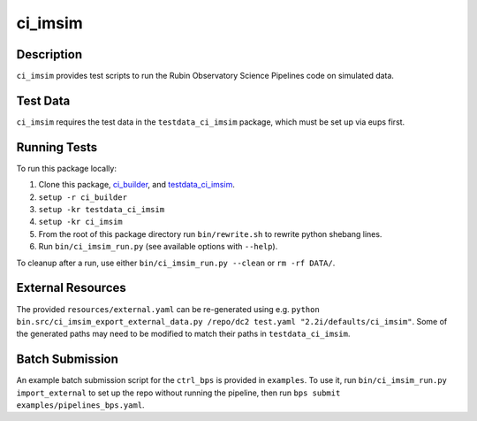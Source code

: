 ########
ci_imsim
########

Description
===========

``ci_imsim`` provides test scripts to run the Rubin Observatory Science
Pipelines code on simulated data.

Test Data
=========

``ci_imsim`` requires the test data in the ``testdata_ci_imsim``
package, which must be set up via eups first.

Running Tests
=============

To run this package locally:

1) Clone this package, `ci_builder <https://github.com/lsst-dm/ci_builder>`_, and `testdata_ci_imsim <https://github.com/lsst-dm/testdata_ci_imsim>`_.
2) ``setup -r ci_builder``
3) ``setup -kr testdata_ci_imsim``
4) ``setup -kr ci_imsim``
5) From the root of this package directory run ``bin/rewrite.sh`` to rewrite python shebang lines.
6) Run ``bin/ci_imsim_run.py`` (see available options with ``--help``).

To cleanup after a run, use either ``bin/ci_imsim_run.py --clean`` or ``rm -rf DATA/``.

External Resources
==================

The provided ``resources/external.yaml`` can be re-generated using e.g.
``python bin.src/ci_imsim_export_external_data.py /repo/dc2 test.yaml
"2.2i/defaults/ci_imsim"``. Some of the generated paths may need to be
modified to match their paths in ``testdata_ci_imsim``.

Batch Submission
================

An example batch submission script for the ``ctrl_bps`` is provided in
``examples``. To use it, run ``bin/ci_imsim_run.py import_external``
to set up the repo without running the pipeline, then run
``bps submit examples/pipelines_bps.yaml``.
